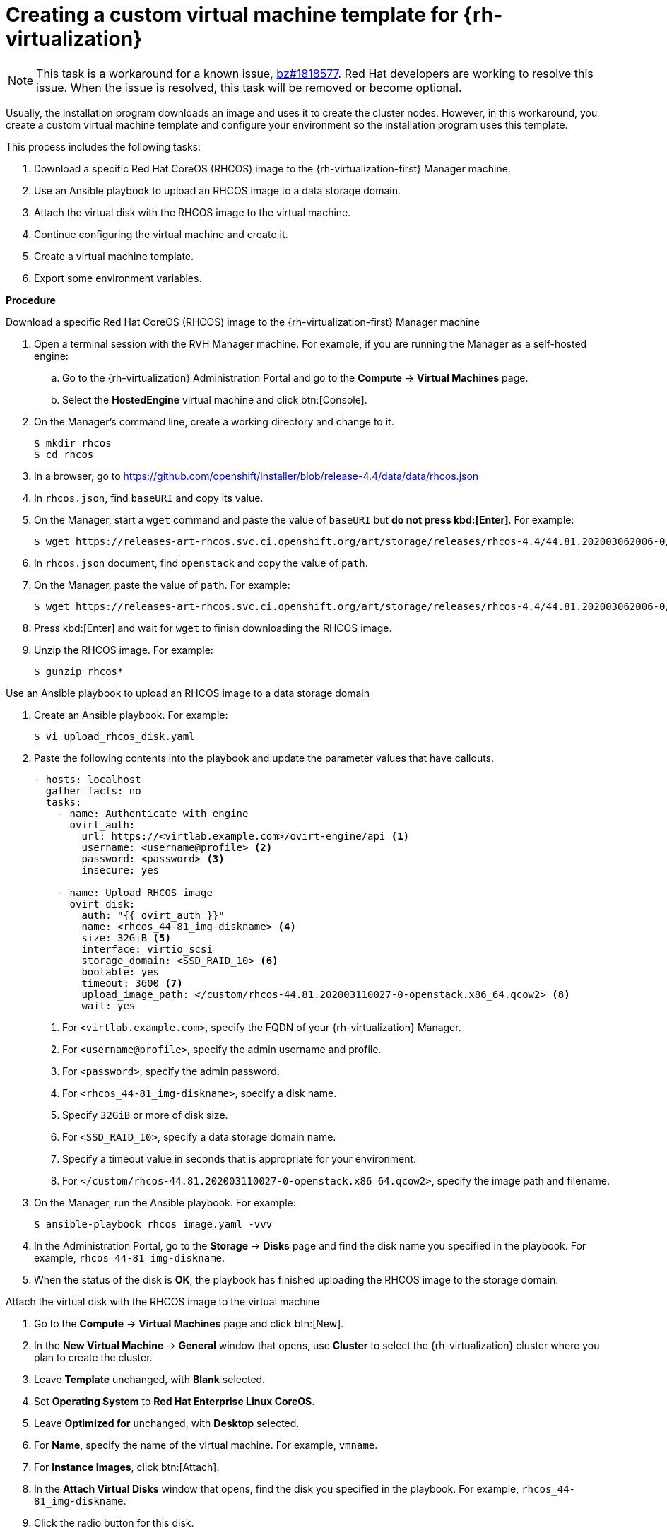 // Module included in the following assemblies:
//
// * installing/installing_rhv/installing-rhv-default.adoc
// * installing/installing_rhv/installing-rhv-customizations.adoc

[id="installing-rhv-creating-custom-vm_{context}"]
= Creating a custom virtual machine template for {rh-virtualization}

[NOTE]
====
This task is a workaround for a known issue, link:https://bugzilla.redhat.com/show_bug.cgi?id=1818577[bz#1818577]. Red Hat developers are working to resolve this issue. When the issue is resolved, this task will be removed or become optional.
====

Usually, the installation program downloads an image and uses it to create the cluster nodes. However, in this workaround, you create a custom virtual machine template and configure your environment so the installation program uses this template.

This process includes the following tasks:

. Download a specific Red Hat CoreOS (RHCOS) image to the {rh-virtualization-first} Manager machine.
. Use an Ansible playbook to upload an RHCOS image to a data storage domain.
. Attach the virtual disk with the RHCOS image to the virtual machine.
. Continue configuring the virtual machine and create it.
. Create a virtual machine template.
. Export some environment variables.

*Procedure*

.Download a specific Red Hat CoreOS (RHCOS) image to the {rh-virtualization-first} Manager machine

. Open a terminal session with the RVH Manager machine. For example, if you are
running the Manager as a self-hosted engine:
.. Go to the {rh-virtualization} Administration Portal and go to the *Compute* -> *Virtual Machines* page.
.. Select the *HostedEngine* virtual machine and click btn:[Console].
. On the Manager's command line, create a working directory and change to it.
+
----
$ mkdir rhcos
$ cd rhcos
----

. In a browser, go to link:https://github.com/openshift/installer/blob/release-4.4/data/data/rhcos.json[]
. In `rhcos.json`, find `baseURI` and copy its value.
. On the Manager, start a `wget` command and paste the value of `baseURI` but *do not press kbd:[Enter]*. For example:
+
----
$ wget https://releases-art-rhcos.svc.ci.openshift.org/art/storage/releases/rhcos-4.4/44.81.202003062006-0/x86_64/
----
. In `rhcos.json` document, find `openstack` and copy the value of `path`.
. On the Manager, paste the value of `path`. For example:
+
----
$ wget https://releases-art-rhcos.svc.ci.openshift.org/art/storage/releases/rhcos-4.4/44.81.202003062006-0/x86_64/rhcos-44.81.202003062006-0-openstack.x86_64.qcow2.gz
----
+
. Press kbd:[Enter] and wait for `wget` to finish downloading the RHCOS image.
. Unzip the RHCOS image. For example:
+
----
$ gunzip rhcos*
----

.Use an Ansible playbook to upload an RHCOS image to a data storage domain

. Create an Ansible playbook. For example:
+
----
$ vi upload_rhcos_disk.yaml
----
. Paste the following contents into the playbook and update the parameter values that have callouts.
+
[source,yaml]
----
- hosts: localhost
  gather_facts: no
  tasks:
    - name: Authenticate with engine
      ovirt_auth:
        url: https://<virtlab.example.com>/ovirt-engine/api <1>
        username: <username@profile> <2>
        password: <password> <3>
        insecure: yes

    - name: Upload RHCOS image
      ovirt_disk:
        auth: "{{ ovirt_auth }}"
        name: <rhcos_44-81_img-diskname> <4>
        size: 32GiB <5>
        interface: virtio_scsi
        storage_domain: <SSD_RAID_10> <6>
        bootable: yes
        timeout: 3600 <7>
        upload_image_path: </custom/rhcos-44.81.202003110027-0-openstack.x86_64.qcow2> <8>
        wait: yes
----
<1> For `<virtlab.example.com>`, specify the FQDN of your {rh-virtualization} Manager.
<2> For `<username@profile>`, specify the admin username and profile.
<3> For `<password>`, specify the admin password.
<4> For `<rhcos_44-81_img-diskname>`, specify a disk name.
<5> Specify `32GiB` or more of disk size.
<6> For `<SSD_RAID_10>`, specify a data storage domain name.
<7> Specify a timeout value in seconds that is appropriate for your environment.
<8> For `</custom/rhcos-44.81.202003110027-0-openstack.x86_64.qcow2>`, specify the image path and filename.
+
. On the Manager, run the Ansible playbook. For example:
+
----
$ ansible-playbook rhcos_image.yaml -vvv
----

. In the Administration Portal, go to the *Storage* -> *Disks* page and find the disk name you specified in the playbook. For example, `rhcos_44-81_img-diskname`.
. When the status of the disk is *OK*, the playbook has finished uploading the RHCOS image to the storage domain.

.Attach the virtual disk with the RHCOS image to the virtual machine

. Go to the *Compute* -> *Virtual Machines* page and click btn:[New].
. In the *New Virtual Machine* -> *General* window that opens, use *Cluster* to select the {rh-virtualization} cluster where you plan to create the cluster.
. Leave *Template* unchanged, with *Blank* selected.
. Set *Operating System* to *Red Hat Enterprise Linux CoreOS*.
. Leave *Optimized for* unchanged, with *Desktop* selected.
. For *Name*, specify the name of the virtual machine. For example, `vmname`.
. For *Instance Images*, click btn:[Attach].
. In the *Attach Virtual Disks* window that opens, find the disk you specified in the playbook. For example, `rhcos_44-81_img-diskname`.
. Click the radio button for this disk.
. Select the *OS* checkbox for this disk. This makes the disk bootable.
. Click btn:[OK] to save and close the *Attach Virtual Disks* window.

.Continue configuring the virtual machine and create it

. In the *New Virtual Machine* -> *General* window, for each NIC under *Instantiate VM network interfaces by picking a vNIC profile*, select a vNIC profile.
. Go to the *New Virtual Machine* -> *General* window.
+
[IMPORTANT]
====
In the following steps, if you increase the values of *Memory* or *Total Virtual CPU* beyond the amounts shown, multiply these new values by the number nodes the installation program creates. By default, the installation program creates seven nodes. Verify that your {rh-virtualization} cluster has the memory and vCPU resources to meet these new values. For example, increasing *Total Virtual CPUs* from *4* to *6* means that your cluster requires 42 available vCPUs instead of 28. These vCPUs must be available exclusively for the cluster, and not required for non-cluster computing.
====
+
. Set *Memory* to *16384 MB* or more. This value is equivalent to 16 GiB. Adjust this value according to the workload you expect on the compute machines.
. Due to link:https://bugzilla.redhat.com/show_bug.cgi?id=1821215[bz#1821215], set *Physical Memory Guaranteed* to *8192 MB*. This value is equivalent to 8 GiB.
. Set *Total Virtual CPUs* to *4* or more.
. Adjust *Cores per Virtual Socket* to *4* or more so it matches the *Total Virtual CPUs* setting.
. Press btn:[OK] to save and close the *New Virtual Machine*.
+
The new virtual machine appears in the *Compute* -> *Virtual Machines* window. Because the virtual machine is not starting, it should appear quickly.

.Create a virtual machine template

. Select the new virtual machine.
. In the upper-right corner of the Administration Portal window, click the icon:ellipsis-v[] menu and select *Make Template*.
. In the *New Template* window, specify a value for the *Name*. For example, `vm-tmpltname`.
. Verify that *Target* and the other parameter values are correct and reflect your previous choices.
. Verify that *Seal Template (Linux only)* is *not* selected.
. Click btn:[OK].
. Go to the *Compute* -> *Templates* page and wait for the template to be created.

.Export some environment variables

. Determine the values you specified for *Memory* and *Total Virtual CPUs* in the virtual machine settings.
. Run the following environment variables on the command line of your installation machine.
----
export OPENSHIFT_INSTALL_OS_IMAGE_OVERRIDE=<vm-tmpltname> <1>
export TF_VAR_ovirt_template_mem=<mem-value> <2>
export TF_VAR_ovirt_template_cpu=<cpu-value> <3>
export TF_VAR_ovirt_master_mem=<mem-value> <4>
export TF_VAR_ovirt_master_cpu=<cpu-value> <5>
----
<1> For `<vm-tmpltname>`, specify the name of the template you created.
<2> For `<mem-value>`, specify the value of *Memory* in the virtual machine. For example, `16384`.
<3> For `<cpu-value>`, specify value of *Total Virtual CPUs* in the virtual machine. For example, `4`.
<4> Specify the same `<mem-value>` as before.
<5> Specify the same `<cpu-value>` as before.
+
For example:
+
----
export OPENSHIFT_INSTALL_OS_IMAGE_OVERRIDE=vm-tmpltname
export TF_VAR_ovirt_template_mem=16384
export TF_VAR_ovirt_template_cpu=4
export TF_VAR_ovirt_master_mem=16384
export TF_VAR_ovirt_master_cpu=4
----
